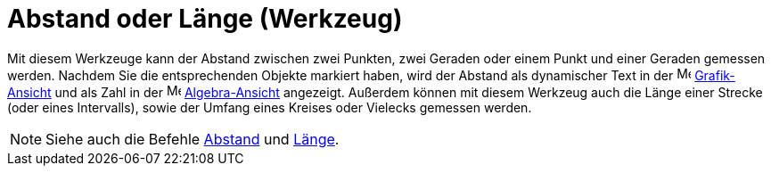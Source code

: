 = Abstand oder Länge (Werkzeug)
:page-en: tools/Distance_or_Length
ifdef::env-github[:imagesdir: /de/modules/ROOT/assets/images]

Mit diesem Werkzeuge kann der Abstand zwischen zwei Punkten, zwei Geraden oder einem Punkt und einer Geraden gemessen
werden. Nachdem Sie die entsprechenden Objekte markiert haben, wird der Abstand als dynamischer Text in der
image:16px-Menu_view_graphics.svg.png[Menu view graphics.svg,width=16,height=16]
xref:/Grafik_Ansicht.adoc[Grafik-Ansicht] und als Zahl in der image:16px-Menu_view_algebra.svg.png[Menu view
algebra.svg,width=16,height=16] xref:/Algebra_Ansicht.adoc[Algebra-Ansicht] angezeigt. Außerdem können mit diesem
Werkzeug auch die Länge einer Strecke (oder eines Intervalls), sowie der Umfang eines Kreises oder Vielecks gemessen
werden.

[NOTE]
====

Siehe auch die Befehle xref:/commands/Abstand.adoc[Abstand] und xref:/commands/Länge.adoc[Länge].

====
